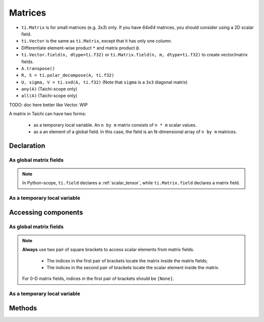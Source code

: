 .. _matrix:

Matrices
========

- ``ti.Matrix`` is for small matrices (e.g. `3x3`) only. If you have `64x64` matrices, you should consider using a 2D scalar field.
- ``ti.Vector`` is the same as ``ti.Matrix``, except that it has only one column.
- Differentiate element-wise product ``*`` and matrix product ``@``.
- ``ti.Vector.field(n, dtype=ti.f32)`` or ``ti.Matrix.field(n, m, dtype=ti.f32)`` to create vector/matrix fields.
- ``A.transpose()``
- ``R, S = ti.polar_decompose(A, ti.f32)``
- ``U, sigma, V = ti.svd(A, ti.f32)`` (Note that ``sigma`` is a ``3x3`` diagonal matrix)
- ``any(A)`` (Taichi-scope only)
- ``all(A)`` (Taichi-scope only)

TODO: doc here better like Vector. WIP

A matrix in Taichi can have two forms:

  - as a temporary local variable. An ``n by m`` matrix consists of ``n * m`` scalar values.
  - as a an element of a global field. In this case, the field is an N-dimensional array of ``n by m`` matrices.

Declaration
-----------

As global matrix fields
+++++++++++++++++++++++

.. function:: ti.Matrix.field(n, m, dtype, shape = None, offset = None)

    :parameter n: (scalar) the number of rows in the matrix
    :parameter m: (scalar) the number of columns in the matrix
    :parameter dtype: (DataType) data type of the components
    :parameter shape: (optional, scalar or tuple) shape of the vector fields, see :ref:`tensor`
    :parameter offset: (optional, scalar or tuple) see :ref:`offset`

    For example, this creates a 5x4 matrix field with each entry being a 3x3 matrix:
    ::

        # Python-scope
        a = ti.Matrix.field(3, 3, dtype=ti.f32, shape=(5, 4))

.. note::

    In Python-scope, ``ti.field`` declares a :ref:`scalar_tensor`, while ``ti.Matrix.field`` declares a matrix field.


As a temporary local variable
+++++++++++++++++++++++++++++

.. function:: ti.Matrix([[x, y, ...], [z, w, ...], ...])

    :parameter x: (scalar) the first component of the first row
    :parameter y: (scalar) the second component of the first row
    :parameter z: (scalar) the first component of the second row
    :parameter w: (scalar) the second component of the second row

    For example, this creates a 2x3 matrix with components (2, 3, 4) in the first row and (5, 6, 7) in the second row:
    ::

        # Taichi-scope
        a = ti.Matrix([[2, 3, 4], [5, 6, 7]])


.. function:: ti.Matrix.rows([v0, v1, v2, ...])
.. function:: ti.Matrix.cols([v0, v1, v2, ...])

    :parameter v0: (vector) vector of elements forming first row (or column)
    :parameter v1: (vector) vector of elements forming second row (or column)
    :parameter v2: (vector) vector of elements forming third row (or column)

    For example, this creates a 3x3 matrix by concactinating vectors into rows (or columns):
    ::

        # Taichi-scope
        v0 = ti.Vector([1.0, 2.0, 3.0])
        v1 = ti.Vector([4.0, 5.0, 6.0])
        v2 = ti.Vector([7.0, 8.0, 9.0])

        # to specify data in rows
        a = ti.Matrix.rows([v0, v1, v2])

        # to specify data in columns instead
        a = ti.Matrix.cols([v0, v1, v2])

        # lists can be used instead of vectors
        a = ti.Matrix.rows([[1.0, 2.0, 3.0], [4.0, 5.0, 6.0], [7.0, 8.0, 9.0]])


Accessing components
--------------------

As global matrix fields
+++++++++++++++++++++++
.. attribute:: a[p, q, ...][i, j]

    :parameter a: (ti.Matrix.field) the matrix field
    :parameter p: (scalar) index of the first field dimension
    :parameter q: (scalar) index of the second field dimension
    :parameter i: (scalar) row index of the matrix
    :parameter j: (scalar) column index of the matrix

    This extracts the first element in matrix ``a[6, 3]``:
    ::

        x = a[6, 3][0, 0]

        # or
        mat = a[6, 3]
        x = mat[0, 0]

.. note::

    **Always** use two pair of square brackets to access scalar elements from matrix fields.

     - The indices in the first pair of brackets locate the matrix inside the matrix fields;
     - The indices in the second pair of brackets locate the scalar element inside the matrix.

    For 0-D matrix fields, indices in the first pair of brackets should be ``[None]``.



As a temporary local variable
+++++++++++++++++++++++++++++

.. attribute:: a[i, j]

    :parameter a: (Matrix) the matrix
    :parameter i: (scalar) row index of the matrix
    :parameter j: (scalar) column index of the matrix

    For example, this extracts the element in row 0 column 1 of matrix ``a``:
    ::

        x = a[0, 1]

    This sets the element in row 1 column 3 of ``a`` to 4:
    ::

        a[1, 3] = 4

Methods
-------

.. function:: a.transpose()

    :parameter a: (ti.Matrix) the matrix
    :return: (ti.Matrix) the transposed matrix of ``a``.

    For example::

        a = ti.Matrix([[2, 3], [4, 5]])
        b = a.transpose()
        # Now b = ti.Matrix([[2, 4], [3, 5]])

    .. note::

        ``a.transpose()`` will not effect the data in ``a``, it just return the result.


.. function:: a.trace()

    :parameter a: (ti.Matrix) the matrix
    :return: (scalar) the trace of matrix ``a``.

    The return value can be computed as ``a[0, 0] + a[1, 1] + ...``.


.. function:: a.determinant()

    :parameter a: (ti.Matrix) the matrix
    :return: (scalar) the determinant of matrix ``a``.

    .. note::

        The matrix size of matrix must be 1x1, 2x2, 3x3 or 4x4 for now.

        This function only works in Taichi-scope for now.


.. function:: a.inverse()

    :parameter a: (ti.Matrix) the matrix
    :return: (ti.Matrix) the inverse of matrix ``a``.

    .. note::

        The matrix size of matrix must be 1x1, 2x2, 3x3 or 4x4 for now.

        This function only works in Taichi-scope for now.
